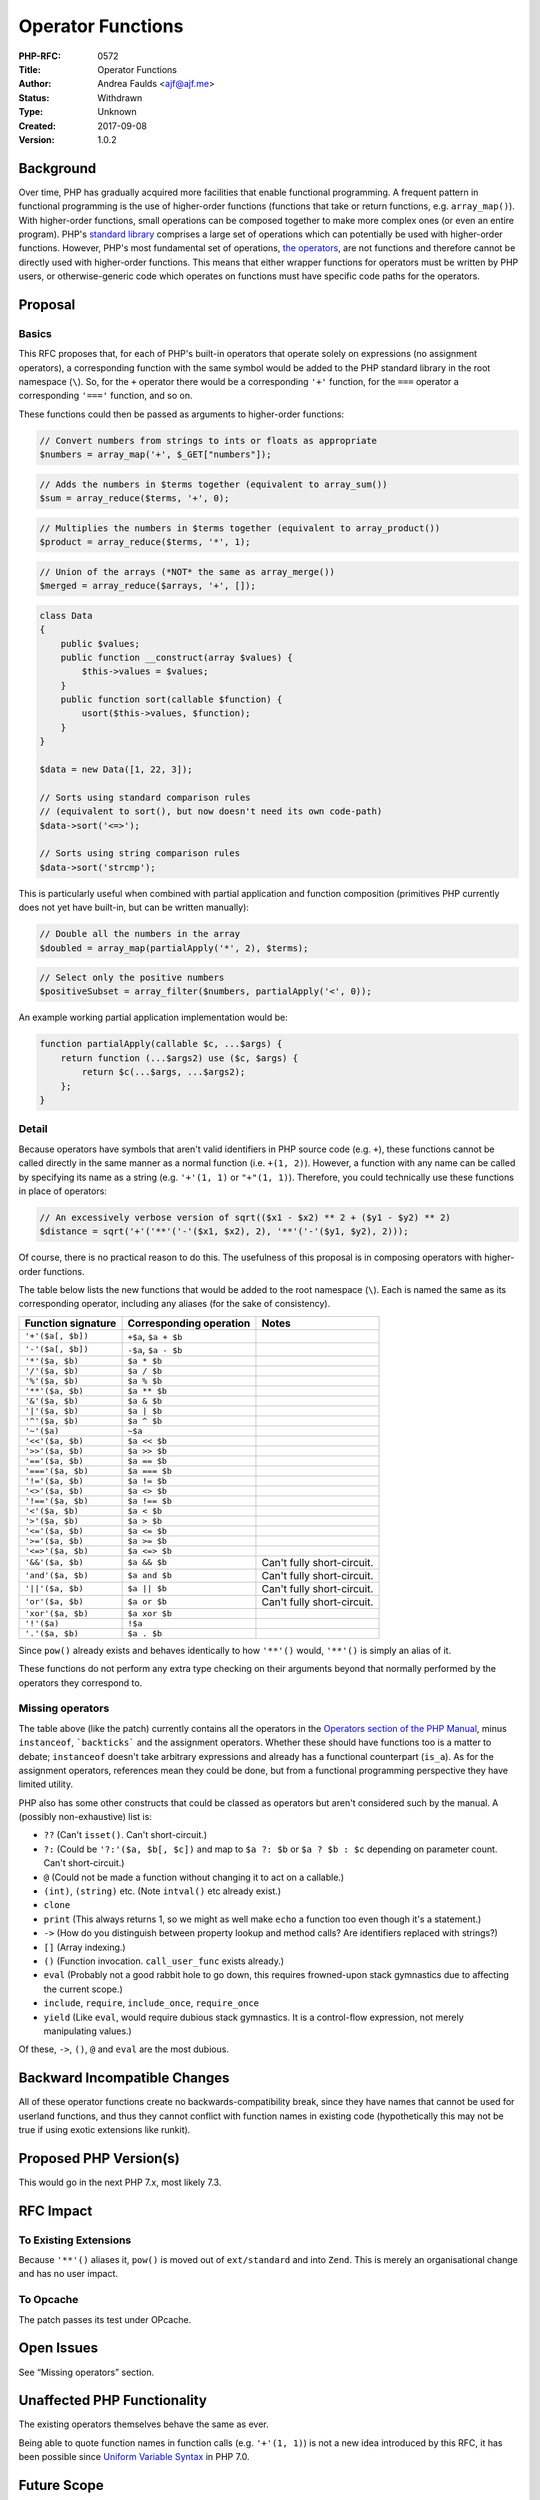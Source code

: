 Operator Functions
==================

:PHP-RFC: 0572
:Title: Operator Functions
:Author: Andrea Faulds <ajf@ajf.me>
:Status: Withdrawn
:Type: Unknown
:Created: 2017-09-08
:Version: 1.0.2

Background
----------

Over time, PHP has gradually acquired more facilities that enable
functional programming. A frequent pattern in functional programming is
the use of higher-order functions (functions that take or return
functions, e.g. ``array_map()``). With higher-order functions, small
operations can be composed together to make more complex ones (or even
an entire program). PHP's `standard
library <http://php.net/manual/en/funcref.php>`__ comprises a large set
of operations which can potentially be used with higher-order functions.
However, PHP's most fundamental set of operations, `the
operators <http://php.net/manual/en/language.operators.php>`__, are not
functions and therefore cannot be directly used with higher-order
functions. This means that either wrapper functions for operators must
be written by PHP users, or otherwise-generic code which operates on
functions must have specific code paths for the operators.

Proposal
--------

Basics
~~~~~~

This RFC proposes that, for each of PHP's built-in operators that
operate solely on expressions (no assignment operators), a corresponding
function with the same symbol would be added to the PHP standard library
in the root namespace (``\``). So, for the ``+`` operator there would be
a corresponding ``'+'`` function, for the ``===`` operator a
corresponding ``'==='`` function, and so on.

These functions could then be passed as arguments to higher-order
functions:

.. code:: php

   // Convert numbers from strings to ints or floats as appropriate
   $numbers = array_map('+', $_GET["numbers"]);

.. code:: php

   // Adds the numbers in $terms together (equivalent to array_sum())
   $sum = array_reduce($terms, '+', 0);

.. code:: php

   // Multiplies the numbers in $terms together (equivalent to array_product())
   $product = array_reduce($terms, '*', 1);

.. code:: php

   // Union of the arrays (*NOT* the same as array_merge())
   $merged = array_reduce($arrays, '+', []);

.. code:: php

   class Data
   {
       public $values;
       public function __construct(array $values) {
           $this->values = $values;
       }
       public function sort(callable $function) {
           usort($this->values, $function);
       }
   }

   $data = new Data([1, 22, 3]);

   // Sorts using standard comparison rules
   // (equivalent to sort(), but now doesn't need its own code-path)
   $data->sort('<=>');

   // Sorts using string comparison rules
   $data->sort('strcmp');

This is particularly useful when combined with partial application and
function composition (primitives PHP currently does not yet have
built-in, but can be written manually):

.. code:: php

   // Double all the numbers in the array
   $doubled = array_map(partialApply('*', 2), $terms);

.. code:: php

   // Select only the positive numbers
   $positiveSubset = array_filter($numbers, partialApply('<', 0));

An example working partial application implementation would be:

.. code:: php

   function partialApply(callable $c, ...$args) {
       return function (...$args2) use ($c, $args) {
           return $c(...$args, ...$args2);
       };
   }

Detail
~~~~~~

Because operators have symbols that aren't valid identifiers in PHP
source code (e.g. ``+``), these functions cannot be called directly in
the same manner as a normal function (i.e. ``+(1, 2)``). However, a
function with any name can be called by specifying its name as a string
(e.g. ``'+'(1, 1)`` or ``"+"(1, 1)``). Therefore, you could technically
use these functions in place of operators:

.. code:: php

   // An excessively verbose version of sqrt(($x1 - $x2) ** 2 + ($y1 - $y2) ** 2)
   $distance = sqrt('+'('**'('-'($x1, $x2), 2), '**'('-'($y1, $y2), 2)));

Of course, there is no practical reason to do this. The usefulness of
this proposal is in composing operators with higher-order functions.

The table below lists the new functions that would be added to the root
namespace (``\``). Each is named the same as its corresponding operator,
including any aliases (for the sake of consistency).

================== ======================= ==========================
Function signature Corresponding operation Notes
================== ======================= ==========================
``'+'($a[, $b])``  ``+$a``, ``$a + $b``    
``'-'($a[, $b])``  ``-$a``, ``$a - $b``    
``'*'($a, $b)``    ``$a * $b``             
``'/'($a, $b)``    ``$a / $b``             
``'%'($a, $b)``    ``$a % $b``             
``'**'($a, $b)``   ``$a ** $b``            
``'&'($a, $b)``    ``$a & $b``             
``'|'($a, $b)``    ``$a | $b``             
``'^'($a, $b)``    ``$a ^ $b``             
``'~'($a)``        ``~$a``                 
``'<<'($a, $b)``   ``$a << $b``            
``'>>'($a, $b)``   ``$a >> $b``            
``'=='($a, $b)``   ``$a == $b``            
``'==='($a, $b)``  ``$a === $b``           
``'!='($a, $b)``   ``$a != $b``            
``'<>'($a, $b)``   ``$a <> $b``            
``'!=='($a, $b)``  ``$a !== $b``           
``'<'($a, $b)``    ``$a < $b``             
``'>'($a, $b)``    ``$a > $b``             
``'<='($a, $b)``   ``$a <= $b``            
``'>='($a, $b)``   ``$a >= $b``            
``'<=>'($a, $b)``  ``$a <=> $b``           
``'&&'($a, $b)``   ``$a && $b``            Can't fully short-circuit.
``'and'($a, $b)``  ``$a and $b``           Can't fully short-circuit.
``'||'($a, $b)``   ``$a || $b``            Can't fully short-circuit.
``'or'($a, $b)``   ``$a or $b``            Can't fully short-circuit.
``'xor'($a, $b)``  ``$a xor $b``           
``'!'($a)``        ``!$a``                 
``'.'($a, $b)``    ``$a . $b``             
================== ======================= ==========================

Since ``pow()`` already exists and behaves identically to how ``'**'()``
would, ``'**'()`` is simply an alias of it.

These functions do not perform any extra type checking on their
arguments beyond that normally performed by the operators they
correspond to.

Missing operators
~~~~~~~~~~~~~~~~~

The table above (like the patch) currently contains all the operators in
the `Operators section of the PHP
Manual <http://php.net/manual/en/language.operators.php>`__, minus
``instanceof``, :literal:`\`backticks\`` and the assignment operators.
Whether these should have functions too is a matter to debate;
``instanceof`` doesn't take arbitrary expressions and already has a
functional counterpart (``is_a``). As for the assignment operators,
references mean they could be done, but from a functional programming
perspective they have limited utility.

PHP also has some other constructs that could be classed as operators
but aren't considered such by the manual. A (possibly non-exhaustive)
list is:

-  ``??`` (Can't ``isset()``. Can't short-circuit.)
-  ``?:`` (Could be ``'?:'($a, $b[, $c])`` and map to ``$a ?: $b`` or
   ``$a ? $b : $c`` depending on parameter count. Can't short-circuit.)
-  ``@`` (Could not be made a function without changing it to act on a
   callable.)
-  ``(int)``, ``(string)`` etc. (Note ``intval()`` etc already exist.)
-  ``clone``
-  ``print`` (This always returns 1, so we might as well make ``echo`` a
   function too even though it's a statement.)
-  ``->`` (How do you distinguish between property lookup and method
   calls? Are identifiers replaced with strings?)
-  ``[]`` (Array indexing.)
-  ``()`` (Function invocation. ``call_user_func`` exists already.)
-  ``eval`` (Probably not a good rabbit hole to go down, this requires
   frowned-upon stack gymnastics due to affecting the current scope.)
-  ``include``, ``require``, ``include_once``, ``require_once``
-  ``yield`` (Like ``eval``, would require dubious stack gymnastics. It
   is a control-flow expression, not merely manipulating values.)

Of these, ``->``, ``()``, ``@`` and ``eval`` are the most dubious.

Backward Incompatible Changes
-----------------------------

All of these operator functions create no backwards-compatibility break,
since they have names that cannot be used for userland functions, and
thus they cannot conflict with function names in existing code
(hypothetically this may not be true if using exotic extensions like
runkit).

Proposed PHP Version(s)
-----------------------

This would go in the next PHP 7.x, most likely 7.3.

RFC Impact
----------

To Existing Extensions
~~~~~~~~~~~~~~~~~~~~~~

Because ``'**'()`` aliases it, ``pow()`` is moved out of
``ext/standard`` and into ``Zend``. This is merely an organisational
change and has no user impact.

To Opcache
~~~~~~~~~~

The patch passes its test under OPcache.

Open Issues
-----------

See “Missing operators” section.

Unaffected PHP Functionality
----------------------------

The existing operators themselves behave the same as ever.

Being able to quote function names in function calls (e.g.
``'+'(1, 1)``) is not a new idea introduced by this RFC, it has been
possible since `Uniform Variable
Syntax </rfc/uniform_variable_syntax>`__ in PHP 7.0.

Future Scope
------------

Operator functions would fit well with built-in partial application and
function composition. These could be added as functions, methods on
``\Closure``, or both.

If built-in operators can have corresponding functions, then user
functions could have corresponding operators in future, i.e.
user-defined operators. This is possible in Haskell, for example, where
new operators can be defined as functions.

Proposed Voting Choices
-----------------------

This is technically a standard library addition, so may only require a
50%+1 majority. It would be a straight Yes/No vote on whether to accept
the RFC and merge the patch for PHP 7.3.

Patches and Tests
-----------------

A complete patch for php-src, including test, can be found here:
https://github.com/php/php-src/pull/2738

There may be some merit to adding this to the language specification,
even though it otherwise doesn't cover built-in functions. There is no
patch for this at present.

Implementation
--------------

After the project is implemented, this section should contain

#. the version(s) it was merged to
#. a link to the git commit(s)
#. a link to the PHP manual entry for the feature
#. a link to the language specification section (if any)

References
----------

-  PHP manual operators section:
   http://php.net/manual/en/language.operators.php
-  Haskell's infix functions (any normal operator is a function and
   vice-versa) were an inspiration.

Rejected Features
-----------------

Keep this updated with features that were discussed on the mail lists.

Changelog
---------

-  v1.0.2 - add subsection discussing omissions
-  v1.0.1 - acknowledge why certain operators are excluded
-  v1.0 - first public non-draft version

Additional Metadata
-------------------

:Original Authors: Andrea Faulds, ajf@ajf.me
:Original Status: Under Discussion
:Slug: operator_functions
:Wiki URL: https://wiki.php.net/rfc/operator_functions
